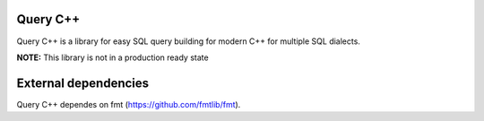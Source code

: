 =============
Query C++
=============

Query C++ is a library for easy SQL query building for modern C++ for multiple SQL dialects.

**NOTE:** This library is not in a production ready state

=============
External dependencies
=============

Query C++ dependes on fmt (https://github.com/fmtlib/fmt). 
